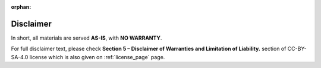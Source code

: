 :orphan:

.. _disclaimer_page:

Disclaimer
==========

In short, all materials are served **AS-IS**, with **NO WARRANTY**.

For full disclaimer text, please check
**Section 5 – Disclaimer of Warranties and Limitation of Liability.** section
of CC-BY-SA-4.0 license which is also given on :ref:`license_page` page.

